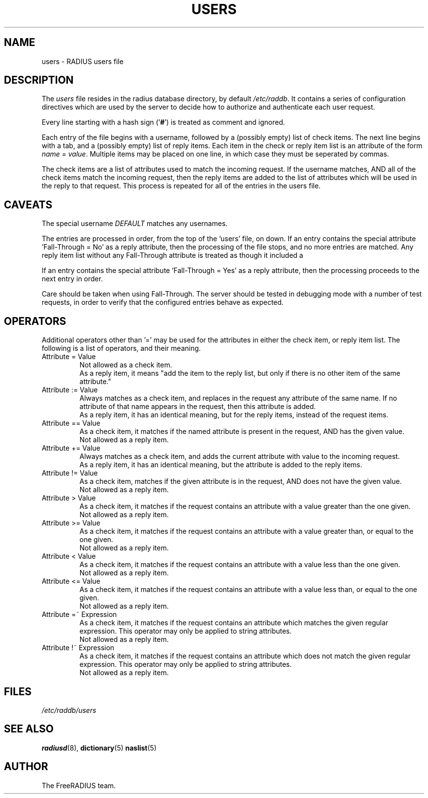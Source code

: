 .TH USERS 5 "05 August 2000"
.SH NAME
users \- RADIUS users file
.SH DESCRIPTION
The \fIusers\fP file resides in the radius database directory,
by default \fI/etc/raddb\fP.  It contains a series of configuration
directives which are used by the server to decide how to authorize and
authenticate each user request.

Every line starting with a hash sign
.RB (' # ')
is treated as comment and ignored.
.PP

Each entry of the file begins with a username, followed by a (possibly
empty) list of check items.  The next line begins with a tab, and a
(possibly empty) list of reply items.  Each item in the check or reply
item list is an attribute of the form \fIname = value\fP.  Multiple
items may be placed on one line, in which case they must be seperated
by commas.

The check items are a list of attributes used to match the incoming
request.  If the username matches, AND all of the check items match
the incoming request, then the reply items are added to the list of
attributes which will be used in the reply to that request.  This
process is repeated for all of the entries in the users file.

.SH CAVEATS
The special username \fIDEFAULT\fP matches any usernames.

The entries are processed in order, from the top of the 'users' file,
on down.  If an entry contains the special attribute 'Fall-Through =
No' as a reply attribute, then the processing of the file stops, and
no more entries are matched.  Any reply item list without any
Fall-Through attribute is treated as though it included a
'Fall-Through = No' attribute.

If an entry contains the special attribute 'Fall-Through = Yes' as a
reply attribute, then the processing proceeds to the next entry in
order.

Care should be taken when using Fall-Through.  The server should be
tested in debugging mode with a number of test requests, in order to
verify that the configured entries behave as expected.

.SH OPERATORS
Additional operators other than '=' may be used for the attributes in
either the check item, or reply item list.  The following is a list of
operators, and their meaning.

.IP "Attribute = Value"
Not allowed as a check item.
.br
As a reply item, it means "add the item
to the reply list, but only if there is no other item of the same
attribute."

.IP "Attribute := Value"
Always matches as a check item, and replaces in the request any
attribute of the same name.  If no attribute of that name appears in
the request, then this attribute is added.
.br
As a reply item, it has an identical meaning, but for the reply items,
instead of the request items.

.IP "Attribute == Value"
As a check item, it matches if the named attribute is present in the
request, AND has the given value.
.br
Not allowed as a reply item.

.IP "Attribute += Value"
Always matches as a check item, and adds the current attribute with
value to the incoming request.
.br
As a reply item, it has an identical meaning, but the attribute is
added to the reply items.

.IP "Attribute != Value"
As a check item, matches if the given attribute is in the request, AND
does not have the given value.
.br
Not allowed as a reply item.

.IP "Attribute > Value"
As a check item, it matches if the request contains an attribute with
a value greater than the one given.
.br
Not allowed as a reply item.

.IP "Attribute >= Value"
As a check item, it matches if the request contains an attribute with
a value greater than, or equal to the one given.
.br
Not allowed as a reply item.

.IP "Attribute < Value"
As a check item, it matches if the request contains an attribute with
a value less than the one given.
.br
Not allowed as a reply item.

.IP "Attribute <= Value"
As a check item, it matches if the request contains an attribute with
a value less than, or equal to the one given.
.br
Not allowed as a reply item.

.IP "Attribute =~ Expression"
As a check item, it matches if the request contains an attribute which
matches the given regular expression.  This operator may only be
applied to string attributes.
.br
Not allowed as a reply item.

.IP "Attribute !~ Expression"
As a check item, it matches if the request contains an attribute which
does not match the given regular expression.  This operator may only be
applied to string attributes.
.br
Not allowed as a reply item.




.SH FILES
.I /etc/raddb/users
.SH "SEE ALSO"
.BR radiusd (8),
.BR dictionary (5)
.BR naslist (5)

.SH AUTHOR
The FreeRADIUS team.
